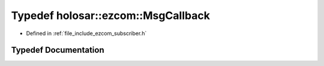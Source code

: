 .. _exhale_typedef_subscriber_8h_1a3fbde2da2e6da6f6b5be17370028c98b:

Typedef holosar::ezcom::MsgCallback
===================================

- Defined in :ref:`file_include_ezcom_subscriber.h`


Typedef Documentation
---------------------


.. doxygentypedef:: holosar::ezcom::MsgCallback
   :project: EZcom